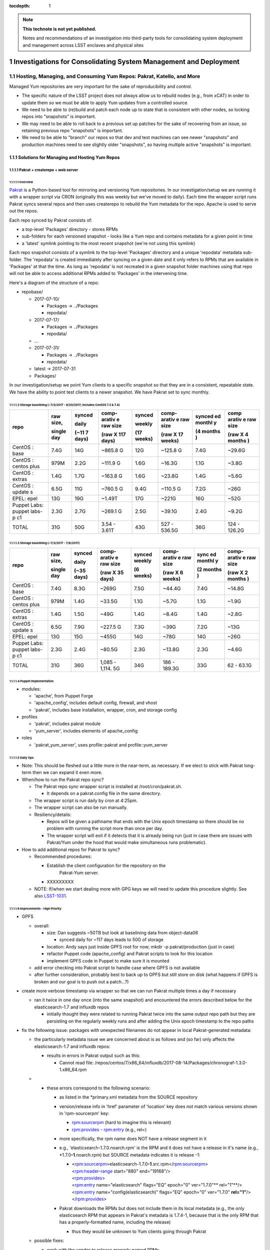 ..
  Technote content.

  See https://developer.lsst.io/docs/rst_styleguide.html
  for a guide to reStructuredText writing.

  Do not put the title, authors or other metadata in this document;
  those are automatically added.

  Use the following syntax for sections:

  Sections
  ========

  and

  Subsections
  -----------

  and

  Subsubsections
  ^^^^^^^^^^^^^^

  To add images, add the image file (png, svg or jpeg preferred) to the
  _static/ directory. The reST syntax for adding the image is

  .. figure:: /_static/filename.ext
     :name: fig-label

     Caption text.

   Run: ``make html`` and ``open _build/html/index.html`` to preview your work.
   See the README at https://github.com/lsst-sqre/lsst-technote-bootstrap or
   this repo's README for more info.

   Feel free to delete this instructional comment.

:tocdepth: 1

.. Please do not modify tocdepth; will be fixed when a new Sphinx theme is shipped.

.. sectnum::

.. TODO: Delete the note below before merging new content to the master branch.

.. note::

   **This technote is not yet published.**

   Notes and recommendations of an investigation into third-party tools for consolidating system deployment and management across LSST enclaves and physical sites

.. Add content here.
.. Do not include the document title (it's automatically added from metadata.yaml).

.. .. rubric:: References

.. Make in-text citations with: :cite:`bibkey`.

.. .. bibliography:: local.bib lsstbib/books.bib lsstbib/lsst.bib lsstbib/lsst-dm.bib lsstbib/refs.bib lsstbib/refs_ads.bib
..    :encoding: latex+latin
..    :style: lsst_aa
=================================================================
Investigations for Consolidating System Management and Deployment
=================================================================

Hosting, Managing, and Consuming Yum Repos: Pakrat, Katello, and More
=====================================================================

Managed Yum repositories are very important for the sake of
reproducibility and control.

-  The specific nature of the LSST project does not always allow us to
   rebuild nodes (e.g., from xCAT) in order to update them so we must be
   able to apply Yum updates from a controlled source.

-  We need to be able to (re)build and patch each node up to state that
   is consistent with other nodes, so locking repos into "snapshots" is
   important.

-  We may need to be able to roll back to a previous set up patches for
   the sake of recovering from an issue, so retaining previous repo
   "snapshots" is important.

-  We need to be able to "branch" our repos so that dev and test
   machines can see newer "snapshots" and production machines need to
   see slightly older "snapshots", so having multiple active "snapshots"
   is important.

Solutions for Managing and Hosting Yum Repos
--------------------------------------------

Pakrat + createrepo + web server
^^^^^^^^^^^^^^^^^^^^^^^^^^^^^^^^^^^^

Overview
~~~~~~~~

`Pakrat <https://github.com/ryanuber/pakrat>`__ is a Python-based tool
for mirroring and versioning Yum repositories. In our
investigation/setup we are running it with a wrapper script via CRON
(originally this was weekly but we've moved to daily). Each time the
wrapper script runs Pakrat syncs several repos and then uses createrepo
to rebuild the Yum metadata for the repo. Apache is used to serve out
the repos.

Each repo synced by Pakrat consists of:

-  a top-level 'Packages' directory - stores RPMs

-  sub-folders for each versioned snapshot - looks like a Yum repo and
   contains metadata for a given point in time

-  a 'latest' symlink pointing to the most recent snapshot (we're not
   using this symlink)

Each repo snapshot consists of a symlink to the top-level 'Packages'
directory and a unique 'repodata' metadata sub-folder. The 'repodata' is
created immediately after syncing on a given date and it only refers to
RPMs that are available in 'Packages' at that the time. As long as
'repodata' is not recreated in a given snapshot folder machines using
that repo will not be able to access additional RPMs added to 'Packages'
in the intervening time.

Here's a diagram of the structure of a repo:

-  repobase/

   -  2017-07-10/

      -  Packages -> ../Packages

      -  repodata/

   -  2017-07-17/

      -  Packages -> ../Packages

      -  repodata/

   -  ...

   -  2017-07-31/

      -  Packages -> ../Packages

      -  repodata/

   -  latest -> 2017-07-31

   -  Packages/

In our investigation/setup we point Yum clients to a specific snapshot
so that they are in a consistent, repeatable state. We have the ability
to point test clients to a newer snapshot. We have Pakrat set to sync
monthly.

Storage baselining (~7/3/2017 - 9/20/2017; includes CentOS 7.3 & 7.4)
~~~~~~~~~~~~~~~~~~~~~~~~~~~~~~~~~~~~~~~~~~~~~~~~~~~~~~~~~~~~~~~~~~~~~

+--------+--------+--------+--------+--------+--------+--------+--------+
| repo   | raw    | synced | comp-  | synced | comp-  | synced | comp   |
|        | size,  |        | arativ |        | arativ | ed     | arativ |
|        |        | daily  | e      | weekly | e      | monthl | e      |
|        |        |        | raw    |        | raw    | y      | raw    |
|        | single |        | size   |        | size   |        | size   |
|        | day    | (~11   |        | (17    |        | (4     |        |
|        |        | 7      | (raw   | weeks) | (raw   | months | (raw   |
|        |        | days)  | X 117  |        | X 17   | )      | X 4    |
|        |        |        | days)  |        | weeks) |        | months |
|        |        |        |        |        |        |        | )      |
+========+========+========+========+========+========+========+========+
| CentOS | 7.4G   | 14G    | ~865.8 | 12G    | ~125.8 | 7.4G   | ~29.6G |
| :      |        |        | G      |        | G      |        |        |
| base   |        |        |        |        |        |        |        |
+--------+--------+--------+--------+--------+--------+--------+--------+
| CentOS | 979M   | 2.2G   | ~111.9 | 1.6G   | ~16.3G | 1.1G   | ~3.8G  |
| :      |        |        | G      |        |        |        |        |
| centos |        |        |        |        |        |        |        |
| plus   |        |        |        |        |        |        |        |
+--------+--------+--------+--------+--------+--------+--------+--------+
| CentOS | 1.4G   | 1.7G   | ~163.8 | 1.6G   | ~23.8G | 1.4G   | ~5.6G  |
| :      |        |        | G      |        |        |        |        |
| extras |        |        |        |        |        |        |        |
+--------+--------+--------+--------+--------+--------+--------+--------+
| CentOS | 6.5G   | 11G    | ~760.5 | 9.4G   | ~110.5 | 7.2G   | ~26G   |
| :      |        |        | G      |        | G      |        |        |
| update |        |        |        |        |        |        |        |
| s      |        |        |        |        |        |        |        |
+--------+--------+--------+--------+--------+--------+--------+--------+
| EPEL:  | 13G    | 19G    | ~1.49T | 17G    | ~221G  | 16G    | ~52G   |
| epel   |        |        |        |        |        |        |        |
+--------+--------+--------+--------+--------+--------+--------+--------+
| Puppet | 2.3G   | 2.7G   | ~269.1 | 2.5G   | ~39.1G | 2.4G   | ~9.2G  |
| Labs:  |        |        | G      |        |        |        |        |
| puppet |        |        |        |        |        |        |        |
| labs-p |        |        |        |        |        |        |        |
| c1     |        |        |        |        |        |        |        |
+--------+--------+--------+--------+--------+--------+--------+--------+
| TOTAL  | 31G    | 50G    | 3.54 - | 43G    | 527 -  | 36G    | 124 -  |
|        |        |        | 3.61T  |        | 536.5G |        | 126.2G |
+--------+--------+--------+--------+--------+--------+--------+--------+

Storage baselining (~7/3/2017 - 7/8/2017)
~~~~~~~~~~~~~~~~~~~~~~~~~~~~~~~~~~~~~~~~~

+--------+--------+--------+--------+--------+--------+--------+--------+
| repo   | raw    | synced | comp-  | synced | comp-  | sync   | comp-  |
|        | size,  |        | arativ | weekly | arativ | ed     | arativ |
|        |        | daily  | e      |        | e      | monthl | e      |
|        |        |        | raw    |        | raw    | y      | raw    |
|        | single |        | size   |        | size   |        | size   |
|        | day    | (~35   |        | (6     |        | (2     |        |
|        |        | days)  | (raw   | weeks) | (raw   | months | (raw   |
|        |        |        | X 35   |        | X 6    | )      | X 2    |
|        |        |        | days)  |        | weeks) |        | months |
|        |        |        |        |        |        |        | )      |
+========+========+========+========+========+========+========+========+
| CentOS | 7.4G   | 8.3G   | ~269G  | 7.5G   | ~44.4G | 7.4G   | ~14.8G |
| :      |        |        |        |        |        |        |        |
| base   |        |        |        |        |        |        |        |
+--------+--------+--------+--------+--------+--------+--------+--------+
| CentOS | 979M   | 1.4G   | ~33.5G | 1.1G   | ~5.7G  | 1.1G   | ~1.9G  |
| :      |        |        |        |        |        |        |        |
| centos |        |        |        |        |        |        |        |
| plus   |        |        |        |        |        |        |        |
+--------+--------+--------+--------+--------+--------+--------+--------+
| CentOS | 1.4G   | 1.5G   | ~49G   | 1.4G   | ~8.4G  | 1.4G   | ~2.8G  |
| :      |        |        |        |        |        |        |        |
| extras |        |        |        |        |        |        |        |
+--------+--------+--------+--------+--------+--------+--------+--------+
| CentOS | 6.5G   | 7.9G   | ~227.5 | 7.3G   | ~39G   | 7.2G   | ~13G   |
| :      |        |        | G      |        |        |        |        |
| update |        |        |        |        |        |        |        |
| s      |        |        |        |        |        |        |        |
+--------+--------+--------+--------+--------+--------+--------+--------+
| EPEL:  | 13G    | 15G    | ~455G  | 14G    | ~78G   | 14G    | ~26G   |
| epel   |        |        |        |        |        |        |        |
+--------+--------+--------+--------+--------+--------+--------+--------+
| Puppet | 2.3G   | 2.4G   | ~80.5G | 2.3G   | ~13.8G | 2.3G   | ~4.6G  |
| Labs:  |        |        |        |        |        |        |        |
| puppet |        |        |        |        |        |        |        |
| labs-p |        |        |        |        |        |        |        |
| c1     |        |        |        |        |        |        |        |
+--------+--------+--------+--------+--------+--------+--------+--------+
| TOTAL  | 31G    | 36G    | 1,085  | 34G    | 186 -  | 33G    | 62 -   |
|        |        |        | -      |        | 189.3G |        | 63.1G  |
|        |        |        | 1,114. |        |        |        |        |
|        |        |        | 5G     |        |        |        |        |
+--------+--------+--------+--------+--------+--------+--------+--------+

Puppet Implementation
~~~~~~~~~~~~~~~~~~~~~

-  modules:

   -  'apache', from Puppet Forge

   -  'apache_config', includes default config, firewall, and vhost

   -  'pakrat', includes base installation, wrapper, cron, and storage
      config

-  profiles

   -  'pakrat', includes pakrat module

   -  'yum_server', includes elements of apache_config

-  roles

   -  'pakrat_yum_server', uses profile::pakrat and profile::yum_server

Daily Ops
~~~~~~~~~

-  Note: This should be fleshed out a little more in the near-term, as
   necessary. If we elect to stick with Pakrat long-term then we can
   expand it even more.

-  When/how to run the Pakrat repo sync?

   -  The Pakrat repo sync wrapper script is installed
      at /root/cron/pakrat.sh.

      -  It depends on a pakrat.config file in the same directory.

   -  The wrapper script is run daily by cron at 4:25pm.

   -  The wrapper script can also be run manually.

   -  Resiliency/details:

      -  Repos will be given a pathname that ends with the Unix epoch
         timestamp so there should be no problem with running the script
         more than once per day.

      -  The wrapper script will exit if it detects that it is already
         being run (just in case there are issues with Pakrat/Yum under
         the hood that would make simultaneous runs problematic).

-  How to add additional repos for Pakrat to sync?

   -  Recommended procedures:

      -  Establish the client configuration for the repository on the
             Pakrat-Yum server.

      -  XXXXXXXXX

   -  NOTE: If/when we start dealing more with GPG keys we will need to
      update this procedure slightly. See
      also \ `LSST-1031 <https://jira.ncsa.illinois.edu/browse/LSST-1031>`__.

Improvements - High Priority
~~~~~~~~~~~~~~~~~~~~~~~~~~~~

-  GPFS

   -  overall:

      -  size: Dan suggests ~50TB but look at baselining data from
         object-data06

         -  synced daily for ~117 days leads to 50G of storage

      -  location: Andy says just inside GPFS root for now; mkdir -p
         pakrat/production (just in case)

      -  refactor Puppet code (apache_config) and Pakrat scripts to look
         for this location

      -  implement GPFS code in Puppet to make sure it is mounted

   -  add error checking into Pakrat script to handle case where GPFS is
      not available

   -  after further consideration, probably best to back up to GPFS but
      still store on disk (what happens if GPFS is broken and our goal
      is to push out a patch...?)

-  create more verbose timestamp via wrapper so that we can run Pakrat
   multiple times a day if necessary

   -  ran it twice in one day once (into the same snapshot) and
      encountered the errors described below for the elasticsearch-1.7
      and influxdb repos

      -  initially thought they were related to running Pakrat twice
         into the same output repo path but they are persisting on the
         regularly weekly runs and after adding the Unix epoch timestamp
         to the repo paths

-  fix the following issue: packages with unexpected filenames do not
   appear in local Pakrat-generated metadata:

   -  the particularly metadata issue we are concerned about is as
      follows and (so far) only affects the elasticsearch-1.7 and
      influxdb repos:

      -  results in errors in Pakrat output such as this:

         -  Cannot read file:
            /repos/centos/7/x86_64/influxdb/2017-08-14/Packages/chronograf-1.3.0-1.x86_64.rpm

   -  

      -  these errors correspond to the following scenario:

         -  as listed in the \*primary.xml metadata from the SOURCE
            repository

         -  version/release info in 'href' parameter of 'location' key
            does not match various versions shown in 'rpm-sourcerpm'
            key:

            -  `rpm:sourcerpm <http://rpmsourcerpm>`__ (hard to imagine
               this is relevant)

            -  `rpm:provides <http://rpmprovides>`__ -
               `rpm:entry <http://rpmentry>`__ (e.g., rel=)

         -  more specifically, the rpm name does NOT have a release
            segment in it

         -  e.g., 'elasticsearch-1.7.0.noarch.rpm' is the RPM and it
            does not have a release in it's name (e.g.,
            \*1.7.0\ **-1**.noarch.rpm) but SOURCE metadata indicates it
            is release -1:

            -  | <`rpm:sourcerpm <http://rpmsourcerpm>`__>elasticsearch-1.7.0\ **-1**.src.rpm</\ `rpm:sourcerpm <http://rpmsourcerpm>`__>
               | <`rpm:header-range <http://rpmheader-range>`__
                 start="880" end="19168"/>
               | <`rpm:provides <http://rpmprovides>`__>
               | <`rpm:entry <http://rpmentry>`__ name="elasticsearch"
                 flags="EQ" epoch="0" ver="1.7.0"\ ** rel="1"**/>
               | <`rpm:entry <http://rpmentry>`__
                 name="config(elasticsearch)" flags="EQ" epoch="0"
                 ver="1.7.0" \ **rel="1"**/>
               | </`rpm:provides <http://rpmprovides>`__>

         -  Pakrat downloads the RPMs but does not include them in its
            local metadata (e.g., the only elasticsearch RPM that
            appears in Pakrat's metadata is 1.7.4-1, because that is the
            only RPM that has a properly-formatted name, including the
            release)

            -  thus they would be unknown to Yum clients going through
               Pakrat

   -  possible fixes:

      -  work with the vendor to release properly named RPMs

      -  improve Pakrat to address this scenario (i.e., use the source
         metadata to fix its local metadata)

         -  or is this an issue for the makerepo command

      -  see if Katello has the same issue or not

      -  mv or cp (or make symlinks for) the badly named RPMs after
         Pakrat downloads them; this may ensure that Pakrat includes
         them in its metadata

         -  could probably script this fix, i.e., when Pakrat sync
            uncovers one of these errors, look for RPM without release
            in its name and copy it to the version that it is looking
            for so that the next run can include it in its metadata
            (perhaps even schedule another run of the repo at the end)

         -  if we start cleaning out old "snapshots" and RPMs that are
            no longer used, then we may also have to build a workaround
            into that process

            -  although it's possible that the worst that would happen
               is that after a clean out, several badly named RPMs are
               redownloaded during the next Pakrat sync

            -  using symlinks may help us here:

               -  register the targets of all symlinks ahead of the
                  cleanup

               -  only remove a target if you are also going to remove
                  the symlink

-  find and implement additional repos

   -  search /etc/yum.repos.d using xdsh

   -  search for the following terms in Puppet:

      -  yum

      -  

         -  adm::puppetdb

         -  base::puppet

      -  rpm

      -  package

   -  

      -  tar

      -  wget

      -  curl

      -  .com

      -  .edu

      -  git

   -  sync all repos in Pakrat

   -  redo Puppet implementation for Yum clients

Improvements - Low Priority (e.g., only if we adopt Pakrat as a permanent solution)
~~~~~~~~~~~~~~~~~~~~~~~~~~~~~~~~~~~~~~~~~~~~~~~~~~~~~~~~~~~~~~~~~~~~~~~~~~~~~~~~~~~

-  Apache:

   -  move vhost stuff into Hiera

   -  move firewall networks into Hiera

   -  should I eliminate apache_config module? move all Hiera references
      and 'apache' module references into profile?

-  Pakrat:

   -  move config (.config file, cron stuff) into Hiera

   -  is my approach for installing OK?

   -  

      -  how to handle the dependency that fails to install initially?

   -  improve verification/notification/fix when Pakrat sync is broken

      -  fix postfix for cron (this is a larger issue)

      -  are we sure that cron scheduling via crontab (as opposed to
         file-based /etc/cron.d scheduling) will result in emails for
         any output? yes

   -  how to know which RPM versions are included in each snapshot?

      -  look at \*-primary.xml.gz / \*-other.xml.gz; zcat piped to some
         xml parser?

   -  document troubleshooting/monitoring for Pakrat

Katello
^^^^^^^^^^^

.. _overview-1:

Overview
~~~~~~~~

`Katello <https://theforeman.org/plugins/katello/>`__ is a plug-in for
Foreman that is used to manage content, specifically local Yum and
Puppet repositories. Katello is an integrated control interface and UI
for Pulp and also Candlepin (RH subscription management). These products
are all components of the RedHat Satellite platform.

Decision to Not Use Katello (October 2017)
~~~~~~~~~~~~~~~~~~~~~~~~~~~~~~~~~~~~~~~~~~~~~~

Areas where it possibly offers benefits or at least different features
as compared to the alternative (Puppet w/ Git and Pakrat, then Foreman
or xCAT):

1. Integrated change control for Yum and Puppet.

2. Ability to schedule releases of content.

3. GUI for managing Yum repo syncing and management.

4. Flexibility in managing which RPMs are offered in Yum repos.

5. Ability to discard old Yum RPMs.

6. Manages RHEL subscriptions.

7. Handles syncing from Foreman/Katello 'master' to Katello 'capsule' (a
   Foreman Smart Proxy with Katello content services):

-  

   -  https://theforeman.org/plugins/katello/2.4/user_guide/capsules/index.html

Reasons we have elected not to investigate Katello further at this time:

-  Install and design seems overly complicated.

   -  You must install Katello before installing Foreman, then run the
      foreman-installer with a special flag in order to install Foreman
      for use with Katello
      (`link <https://theforeman.org/plugins/katello/nightly/installation/index.html>`__).

   -  Creates the need to consult both Katello's documentation and
      Foreman's documentation for some considerations.

-  The above features don't seem to offer anything critical that we need
   and which we haven't already solved with Pakrat and our current
   Puppet/Git change control process.

   -  

      1. We already have integrated change control, via Git, for Yum and
         Puppet. In fact, it's not clear whether or not Katello's state
         can be captured by Git.

      2. We don't really need to schedule the release of content. Our
         focus is more likely to be on scheduling patching or allowing a
         NHC process to do rolling patching.

      3. A GUI is probably not necessary. Our Git/Puppet work is done in
         the CL already. We will likely investigate the Hammer CLI for
         Foreman as well.

      4. This is a little tricky with Pakrat, although presumably we
         could set certain RPMs to the side and recreate/edit metadata.

      5. We can generate a manual process for discarding old Yum RPMs
         from Pakrat, although it might not be worth it. Space is cheap.

      6. We do not currently use RHEL.

      7. We could set up a Yum-Pakrat 'master' and have each Smart
         Proxy/Yum-Pakrat slave sync from it.

In summary, it doesn't appear that the benefits of Katello outweigh the
extra complications it seems to present.

Other Considerations
^^^^^^^^^^^^^^^^^^^^^^^^

If we ever decide that Pakrat seems lacking in some area we should
consider \ `Pulp <http://docs.pulpproject.org/>`__ (which is used by
Katello) and also survey the landscape to see if anything else is
available besides Katello.

Yum Client Config and Puppet Best Practices
-------------------------------------------

.. _overview-2:

Overview
^^^^^^^^

-  All of our nodes must be configured to look at our managed Yum repos:

   -  during or immediately after deployment (by xCAT, Foreman, etc.)

   -  before any attempts by Puppet or other actors to go out and get an
      RPM by running Yum

-  We need to implement other things in Puppet in such a way that they
   only use Yum to get RPMs.

   -  Anything that is not an RPM should either be built into an RPM and
      hosted locally, stashed in Git, or hosted and versioned in some
      other way.

-  All needed Yum repos should be managed (ideally Puppet would disable
   or uninstall unmanaged repos).

Current Practice
^^^^^^^^^^^^^^^^

-  EPEL hostname is configured by a resource from the 'epel' module from
   Puppet Forge using Hiera

   -  but where the the 'epel' module declared for each node? only in
      other modules that happen to be covering all nodes?

-  extra::yum was created to manage other repos (CentOS and Puppet Labs)
   using the 'file' resource

   -  also turns off delta RPMs

-  profile::yum_client was created to utilize the extra::yum manifest

   -  all roles reference this profile

-  various other modules install repos using the 'yumrepo' resource type
   or by installing RPMs that install repos

Improvements - High Priority (these are needed whether we use Pakrat or Katello)
^^^^^^^^^^^^^^^^^^^^^^^^^^^^^^^^^^^^^^^^^^^^^^^^^^^^^^^^^^^^^^^^^^^^^^^^^^^^^^^^

-  Yum:

   -  stop managing yumrepo files and use one or both the of the
      following:

      -  'yum' module (3rd-party Yum module)

         -  this might only be needed to manage other aspects of Yum
            configuration (e.g., turn off delta RPMs, throw out old
            kernels, etc.), beyond which repos are present, enabled,
            etc.

      -  'yumrepo' resource type

   -  put all repo URLs and other data in Hiera

   -  manage all repos that are needed, pulling updates from
      Pakrat/Katello

   -  will we need to install/manage GPG keys? which repos use them
      (EPEL does but this is handled)? how about Puppet Labs, etc.? how
      do we manage them?

      -  GPG keys are often installed by the RPMs that also install the
         .repo files, no
         (e.g., `ZFS <https://github.com/zfsonlinux/zfs/wiki/RHEL-%26-CentOS>`__)?

      -  files are placed in /etc/pki/rpm-gpg (could be hosted
         in/installed by Puppet) and then installed using a command like
         "rpm --import /etc/pki/rpm-gpg/RPM-GPG-KEY-zfsonlinux"

      -  can the 'yumrepo' Puppet resource help with this? does the
         'yum' Puppet module handle it better?

   -  disable any unmanaged repos (or even uninstall files for unmanaged
      repos? which is better / easier)

      -  can remove the xCAT provisioning repos after deployment:

         -  xCAT-centos7-path0

         -  xcat-otherpkgs0

      -  the following repos can be removed from adm01:

         -  centosplus-source/7

         -  dell-system-update_independent

         -  gitlab_gitlab-ce-source

   -  document daily procedures for pointing Yum clients at specific
      snaphots (this is \*probably\* needed for Katello as well, but
      possibly not)

   -  consider explicitly including the epel module in
      profile::yum_client

-  Other Puppet refactoring/updates:

   -  anything that requires a pkg MUST also require the appropriate Yum
      resources / EPEL module, etc. so that any managed repo is
      configured first; update and document

-  xCAT (or Foreman)

   -  install basic Yum config (CentOS, Puppet Labs, EPEL at a minimum);
      kind of a belt and suspenders thing, just in case some Puppet
      thing would otherwise sneak in an external RPM

Foreman
=======

Purpose and Background

ITS is already using this (for non-LSST resources) for Puppet ENC and
reporting.

Security is using this for their machine (largely VMs).

Investigation on LSST Test Cluster

Foreman is being installed on lsst-test-adm01. More info:

-  `Foreman Feature Matrix and
   Evaluation <file:////display/LSST/Foreman+Feature+Matrix+and+Evaluation>`__

-  `Foreman on test
   cluster <file:////display/LSST/Foreman+on+test+cluster>`__

Resources

project website: `theforeman.org <https://theforeman.org/>`__

slideshare: `Host Orchestration with Foreman, Puppet and
Gitlab <https://www.slideshare.net/tullis/linux-host-orchestration-with-foreman-with-puppet-and-gitlab>`__

Foreman Feature Matrix and Evaluation
-------------------------------------

-  `Overview <#ForemanFeatureMatrixandEvaluation-Overv>`__

-  `Feature Matrix <#ForemanFeatureMatrixandEvaluation-Featu>`__

   -  `Deployment <#ForemanFeatureMatrixandEvaluation-Deplo>`__

   -  `BMC/firmware
      management <#ForemanFeatureMatrixandEvaluation-BMC/f>`__

   -  `Integration w/
      Puppet <#ForemanFeatureMatrixandEvaluation-Integ>`__

   -  `Yum repo
      hosting/management <#ForemanFeatureMatrixandEvaluation-Yumre>`__

   -  `Distributed architecture and
      scalability <#ForemanFeatureMatrixandEvaluation-Distr>`__

   -  `Reliability <#ForemanFeatureMatrixandEvaluation-Relia>`__

   -  `Interface / workflow / ease of
      use <#ForemanFeatureMatrixandEvaluation-Inter>`__

   -  `Documentation and
      support <#ForemanFeatureMatrixandEvaluation-Docum>`__

-  `Summary Evaluation <#ForemanFeatureMatrixandEvaluation-Summa>`__

-  `Addendum 1: Possible end
   states <#ForemanFeatureMatrixandEvaluation-Adden>`__

-  `Addendum 2: Other considerations for making a
   decision <#ForemanFeatureMatrixandEvaluation-Adden>`__

Overview
--------

The purpose of this page is to help us enumerate the features of a
Foreman-based solution vs. an xCAT-based solution to deployment and
management of nodes. It may pay to consider a hybrid solution, namely a
Foreman-based solution that also uses pieces of xCAT (or Confluent).

NOTE: We also need to indicate which of the listed features are
requirements. Some may not be.

Feature Matrix
--------------

 Priority key:

3) requirement - must have this or we cannot deliver for the project
and/or common/critical admin tasks would be hopelessly inefficient

2) very helpful to have - not a requirement but would increase admin
efficiency considerably around a common task, decrease risk, or harden
security further

1) somewhat helpful to have - not a requirement but would increase admin
efficiency in a minor fashion

0) not needed - not necessary and of little usefulness, to the point
that it is not worth the time

?) unknown

+-----------------+-----------------+-----------------+-----------------+
|   Feature       |   Priority      |  xCAT-oriented  | Foreman-        |
|                 |                 |                 | oriented        |
+=================+=================+=================+=================+
|   Deployment    | --              |                 |                 |
|                 |                 |                 |                 |
|                 |                 |                 |                 |
|                 |                 |                 |                 |
+-----------------+-----------------+-----------------+-----------------+
| DHCP for mgmt   | 3               | Yes - tested    | Yes - tested    |
| networks        |                 |                 |                 |
+-----------------+-----------------+-----------------+-----------------+
| PXE & TFTP      | 3               | Yes - tested    | Preliminary yes |
|                 |                 | both Dell and   |                 |
|                 |                 | Lenovo          | -  tested       |
|                 |                 |                 |    Lenovo       |
|                 |                 |                 |    (believe we  |
|                 |                 |                 |    had to       |
|                 |                 |                 |    change one   |
|                 |                 |                 |    or more BIOS |
|                 |                 |                 |    settings to  |
|                 |                 |                 |    get machine  |
|                 |                 |                 |    to boot      |
|                 |                 |                 |    after        |
|                 |                 |                 |    install      |
|                 |                 |                 |    and/or to    |
|                 |                 |                 |    PXE boot)    |
|                 |                 |                 |                 |
|                 |                 |                 | -  test Dell    |
+-----------------+-----------------+-----------------+-----------------+
| Anaconda        | 3               | Yes - meeting   | Preliminary yes |
| installs for    |                 | our needs so    |                 |
| CentOS:         |                 | far             | - may need to   |
| kickstart,      |                 |                 |   test more     |
| partition, etc. |                 |                 |   customization |
|                 |                 |                 |                 |
+-----------------+-----------------+-----------------+-----------------+
| Support for     | **???**         | Other NCSA      | Should support  |
| other distros   |                 | clusters are    | others,         |
| or OSes         |                 | using RHEL w/   | including       |
|                 |                 | xCAT.           | (apparently)    |
| -  we may need  |                 |                 | Windows (via    |
|    to support a |                 | Should support  | vSphere         |
|    handful of   |                 | others,         | templates)      |
|    Windows      |                 | including       |                 |
|    machines     |                 | (apparently)    | -  anything to  |
|    (e.g., AD),  |                 | Windows.        |    investigate/ |
|    likely VMs   |                 |                 |    test?        |
|                 |                 | -  anything to  |    not now      |
|                 |                 |    investigate/ |                 |
|                 |                 | test?           |                 |
|                 |                 |    not now      |                 |
+-----------------+-----------------+-----------------+-----------------+
| Deploys ESXi on | 1               | Yes, appears to | Yes, appears to |
| bare metal      |                 | install ESXi on | install ESXi on |
|                 |                 | bare metal (    | bare metal (    |
| -  should be    |                 | `xCAT           | `Foreman        |
|    infrequent   |                 | wiki <https://s | wiki <https://p |
|    and only     |                 | ourceforge.net/ | rojects.thefore |
|    involve a    |                 | p/xcat/wiki/XCA | man.org/project |
|    relatively   |                 | T_Virtualizatio | s/foreman/wiki/ |
|    small number |                 | n_with_VMWare/> | VMware_ESXi>`__ |
|    of machines  |                 | `__)            | )               |
|                 |                 |                 |                 |
|                 |                 | -  investigate  | -  investigate  |
|                 |                 |    further/test |    further/test |
|                 |                 | ?               | ?               |
+-----------------+-----------------+-----------------+-----------------+
| Local DNS for   | **???**         | Yes, although   | Yes - tested    |
| location-specif |                 | we haven't been |                 |
| ic              |                 | using           |                 |
| mgmt and svc    |                 |                 |                 |
| networks        |                 | -  investigate/ |                 |
|                 |                 | test?           |                 |
| -  do we need   |                 |                 |                 |
|    this? or     |                 |                 |                 |
|    could we /   |                 |                 |                 |
|    must we rely |                 |                 |                 |
|    on external  |                 |                 |                 |
|    DNS +        |                 |                 |                 |
|    /etc/hosts?  |                 |                 |                 |
+-----------------+-----------------+-----------------+-----------------+
| Manage DNS      | 1               | Probably not.   | Possibly...but  |
| hosted on       |                 |                 | needs           |
| external system |                 | -  investigate? | investigation   |
| (e.g., make     |                 |                 |                 |
| local DNS       |                 | -  test?        | -  investigate/ |
| authoritative   |                 |                 | test?           |
| or have mgmt    |                 |                 |                 |
| system interact |                 |                 |                 |
| with external   |                 |                 |                 |
| DNS via an API) |                 |                 |                 |
|                 |                 |                 |                 |
| -  do we need   |                 |                 |                 |
|    this?        |                 |                 |                 |
|    probably not |                 |                 |                 |
|    but might be |                 |                 |                 |
|    nice for     |                 |                 |                 |
|    internal     |                 |                 |                 |
|    networks     |                 |                 |                 |
+-----------------+-----------------+-----------------+-----------------+
| Bare-metal      | 3               | Yes - tested    | Yes - tested    |
| deployment      |                 |                 |                 |
+-----------------+-----------------+-----------------+-----------------+
| OS deployment   | 2               | Yes, but not    | Yes, but not    |
| to VMs          |                 | yet tested      | yet tested      |
|                 |                 |                 |                 |
| -  i.e., we     |                 | https://sourcef | https://thefore |
|    have a VM    |                 | orge.net/p/xcat | man.org/manuals |
|    that is      |                 | /wiki/XCAT_Virt | /1.15/#5.2.9VMw |
|    manually     |                 | ualization_with | areNotes        |
|    provisioned  |                 | _VMWare/        |                 |
|    or was       |                 |                 | -  investigate  |
|    provisioned  |                 | -  investigate  |    PXE booting  |
|    using xCAT   |                 |    PXE booting  |    pre-provisio |
|    or Foreman,  |                 |    pre-provisio | ned             |
|    now we need  |                 | ned             |    VMs          |
|    to install   |                 |    VMs          |                 |
|    an OS on it  |                 |                 | -  investigate  |
|    (e.g., via   |                 | -  investigate  |    other        |
|    PXE +        |                 |    other        |    options?     |
|    kickstart as |                 |    options?     |                 |
|    w/ bare      |                 |                 |                 |
|    metal)       |                 |                 |                 |
+-----------------+-----------------+-----------------+-----------------+
| Provisioning of | 1               | Yes, but not    | Yes, but not    |
| VMs within      |                 | yet tested      | yet tested      |
| VMware          |                 |                 |                 |
|                 |                 | https://sourcef | https://thefore |
|                 |                 | orge.net/p/xcat | man.org/manuals |
|                 |                 | /wiki/XCAT_Virt | /1.15/#5.2.9VMw |
|                 |                 | ualization_with | areNotes        |
|                 |                 | _VMWare/        |                 |
|                 |                 |                 | -  investigate  |
|                 |                 | -  investigate  |    integration  |
|                 |                 |    integration  |    with VMware  |
|                 |                 |    with VMware  |    to provision |
|                 |                 |    to provision |    VMs          |
|                 |                 |    VMs          |                 |
|                 |                 |                 |    -  has       |
|                 |                 |    -  has       |       access to |
|                 |                 |       access to |       what it   |
|                 |                 |       what it   |       needs and |
|                 |                 |       needs and |       only what |
|                 |                 |       only what |       it needs? |
|                 |                 |       it needs? |                 |
|                 |                 |                 |    -  other     |
|                 |                 |    -  other     |       security  |
|                 |                 |       security  |       concerns? |
|                 |                 |       concerns? |                 |
|                 |                 |                 |    -  remote    |
|                 |                 |                 |       (other    |
|                 |                 |                 |       sites/dat |
|                 |                 |                 | acenters)       |
|                 |                 |                 |       provision |
|                 |                 |                 | ing             |
|                 |                 |                 |       via       |
|                 |                 |                 |       VMware?   |
|                 |                 |                 |       i.e., how |
|                 |                 |                 |       does the  |
|                 |                 |                 |       Foreman   |
|                 |                 |                 |       master    |
|                 |                 |                 |       provision |
|                 |                 |                 |       resources |
|                 |                 |                 |       in a      |
|                 |                 |                 |       remote    |
|                 |                 |                 |       location? |
|                 |                 |                 |       does it   |
|                 |                 |                 |       talk to a |
|                 |                 |                 |       local     |
|                 |                 |                 |       vSphere   |
|                 |                 |                 |       which     |
|                 |                 |                 |       then      |
|                 |                 |                 |       handles   |
|                 |                 |                 |       the       |
|                 |                 |                 |       provision |
|                 |                 |                 | ing?            |
+-----------------+-----------------+-----------------+-----------------+
| Provisioning of | **???**         | Not really; the | Some support    |
| cloud resources |                 | xCAT            | (manual         |
| (e.g., AWS EC2, |                 | documentation   | provisioning    |
| GCE, etc.)      |                 | recommends      | with            |
|                 |                 | using Chef to   | image-based     |
|                 |                 | interact with   | deployment of   |
|                 |                 | these           | the OS):        |
|                 |                 | resources:      |                 |
|                 |                 |                 | -  https://thef |
|                 |                 | -  https://sour | oreman.org/manu |
|                 |                 | ceforge.net/p/x | als/1.16/index. |
|                 |                 | cat/wiki/Adding | html#5.2Compute |
|                 |                 | _Chef_in_xCAT_C | Resources       |
|                 |                 | luster/         |                 |
+-----------------+-----------------+-----------------+-----------------+
| Diskless        | **???**         | Yes, using in   | Unsure...it     |
| install /       |                 | various NCSA    | seems possible  |
| stateless nodes |                 | clusters        | (just PXE-boot  |
|                 |                 |                 | from your       |
| -  do we need   |                 |                 | desired boot    |
|    this?        |                 |                 | image rather    |
|                 |                 |                 | than an         |
|    -  `2017-12- |                 |                 | Anaconda-based  |
| 18              |                 |                 | install image)  |
|       Meeting   |                 |                 | but there       |
|       Notes:    |                 |                 | doesn't seem to |
|       Batch     |                 |                 | be any specific |
|       Productio |                 |                 | how-tos or      |
| n               |                 |                 | tutorials on    |
|       Services  |                 |                 | this and no     |
| <file:////displ |                 |                 | sign that       |
| ay/LSST/2017-12 |                 |                 | anyone asking   |
| -18+Meeting+Not |                 |                 | has ever gotten |
| es%253A+Batch+P |                 |                 | detailed help   |
| roduction+Servi |                 |                 | with it         |
| ces>`__         |                 |                 |                 |
|                 |                 |                 | -  investigate/ |
|       -  "LDM-1 |                 |                 | test?           |
| 44:             |                 |                 |                 |
|          need   |                 |                 | -  we could     |
|          input  |                 |                 |    build an     |
|          into   |                 |                 |    image with   |
|          what   |                 |                 |    xCAT and     |
|          statel |                 |                 |    boot nodes   |
| ess             |                 |                 |    from it with |
|          nodes, |                 |                 |    Foreman      |
|          etc.,  |                 |                 |                 |
|          will   |                 |                 |                 |
|          look   |                 |                 |                 |
|          like"  |                 |                 |                 |
+-----------------+-----------------+-----------------+-----------------+
| Node discovery  | 2               | Yes, but        | Offers this     |
| (w/o            |                 | haven't pursued | feature         |
| interacting     |                 | enough to get   | (`Discovery     |
| with switches)  |                 | it to work      | Plugin <https:/ |
|                 |                 |                 | /theforeman.org |
| -  we don't     |                 | -  investigate/ | /plugins/forema |
|    install      |                 | test            | n_discovery/9.1 |
|    nodes all    |                 |    further?     | /index.html>`__ |
|    that often;  |                 |                 | ),              |
|    it is        |                 |                 | but not tested  |
|    possible to  |                 |                 |                 |
|    discover     |                 |                 | -  investigate/ |
|    mgmt MACs    |                 |                 | test?           |
|    via PXE log  |                 |                 |                 |
|    entries then |                 |                 |                 |
|    configure    |                 |                 |                 |
|    BMCs from OS |                 |                 |                 |
|    (on Dell via |                 |                 |                 |
|    dtk,         |                 |                 |                 |
|    possibly     |                 |                 |                 |
|    also Lenovo) |                 |                 |                 |
|                 |                 |                 |                 |
| -  on the other |                 |                 |                 |
|    hand it's    |                 |                 |                 |
|    not clear    |                 |                 |                 |
|    how          |                 |                 |                 |
|    efficient    |                 |                 |                 |
|    collaboratin |                 |                 |                 |
| g               |                 |                 |                 |
|    w/ local     |                 |                 |                 |
|    boots on the |                 |                 |                 |
|    ground will  |                 |                 |                 |
|    be for       |                 |                 |                 |
|    deployments  |                 |                 |                 |
|    in Chile     |                 |                 |                 |
+-----------------+-----------------+-----------------+-----------------+
| Switch-based    | 1               | Yes             | No?             |
| discovery       |                 |                 |                 |
| (i.e., SNMP     |                 | -  investigate/ | -  investigate/ |
| query of        |                 | test            | test            |
| switches)       |                 |    further?     |    further?     |
|                 |                 |                 |                 |
| -  we don't     |                 |                 |                 |
|    install      |                 |                 |                 |
|    nodes all    |                 |                 |                 |
|    that often;  |                 |                 |                 |
|    it is        |                 |                 |                 |
|    possible to  |                 |                 |                 |
|    discover     |                 |                 |                 |
|    mgmt MACs    |                 |                 |                 |
|    via PXE log  |                 |                 |                 |
|    entries then |                 |                 |                 |
|    configure    |                 |                 |                 |
|    BMCs from OS |                 |                 |                 |
|    (on Dell via |                 |                 |                 |
|    dtk,         |                 |                 |                 |
|    possibly     |                 |                 |                 |
|    also Lenovo) |                 |                 |                 |
|                 |                 |                 |                 |
| -  on the other |                 |                 |                 |
|    hand it's    |                 |                 |                 |
|    not clear    |                 |                 |                 |
|    how          |                 |                 |                 |
|    efficient    |                 |                 |                 |
|    collaboratin |                 |                 |                 |
| g               |                 |                 |                 |
|    w/ local     |                 |                 |                 |
|    boots on the |                 |                 |                 |
|    ground will  |                 |                 |                 |
|    be for       |                 |                 |                 |
|    deployments  |                 |                 |                 |
|    in Chile     |                 |                 |                 |
+-----------------+-----------------+-----------------+-----------------+
| Configure       | 0.5             | Yes?            | No?             |
| Ethernet switch |                 |                 |                 |
| ports           |                 | -  `xCAT docs:  | -  investigate/ |
|                 |                 |    switch       | confirm?        |
| -  not even     |                 |    management < |                 |
|    sure NetEng  |                 | https://xcat-do |                 |
|    would allow  |                 | cs.readthedocs. |                 |
|    us to do     |                 | io/en/2.13.8/ad |                 |
|    this         |                 | vanced/networks |                 |
|                 |                 | /ethernet_switc |                 |
|                 |                 | hes/ethernet_sw |                 |
|                 |                 | itches.html#swi |                 |
|                 |                 | tch-management> |                 |
|                 |                 | `__             |                 |
|                 |                 |                 |                 |
|                 |                 | -  investigate/ |                 |
|                 |                 | confirm?        |                 |
+-----------------+-----------------+-----------------+-----------------+
| BMC/firmware    | This is a       | Need to         |                 |
| management      |                 | strong focus of | investigate     |
|                 |                 | xCAT.           | what the BMC    |
|                 |                 |                 | Smart Proxy     |
|                 |                 |                 | offers us.      |
|                 |                 |                 |                 |
|                 |                 |                 | Also            |
|                 |                 |                 | investigate how |
|                 |                 |                 | we can use      |
|                 |                 |                 | IBM/Lenovo      |
|                 |                 |                 | Confluent       |
|                 |                 |                 | (next-generatio |
|                 |                 |                 | n               |
|                 |                 |                 | of xCAT) with   |
|                 |                 |                 | Foreman.        |
+-----------------+-----------------+-----------------+-----------------+
| Remote power    | 3               | Yes - rpower    | -  investigate  |
|                 |                 |                 |    SmartProxy   |
|                 |                 |                 |    BMC feature  |
|                 |                 |                 |                 |
|                 |                 |                 | -  investigate  |
|                 |                 |                 |    Confluent    |
+-----------------+-----------------+-----------------+-----------------+
| Remote console  | 3               | Yes - xCAT's    | -  investigate  |
| and console     |                 | rcons and       |    SmartProxy   |
| capture         |                 | conserver       |    BMC feature  |
|                 |                 |                 |    or other     |
|                 |                 |                 |    Foreman      |
|                 |                 |                 |    options      |
|                 |                 |                 |                 |
|                 |                 |                 | -  investigate  |
|                 |                 |                 |    Confluent    |
+-----------------+-----------------+-----------------+-----------------+
| Manage BIOS     | 3               | Yes - Lenovo:   | -  investigate  |
| settings        |                 | xCAT's pasu,    |    SmartProxy   |
| out-of-band     |                 | but sometimes   |    BMC feature  |
| (ideally w/o    |                 | requires a      |    or other     |
| reboot) and     |                 | reboot          |    Foreman      |
| programmaticall |                 |                 |    options      |
| y               |                 | Yes - Dell:     |                 |
|                 |                 | must use        | -  investigate  |
|                 |                 | racadm,         |    Confluent    |
|                 |                 | probably with a |                 |
|                 |                 | wrapper         |                 |
+-----------------+-----------------+-----------------+-----------------+
| Install         | 3               | Lenovo:         | -  investigate  |
| firmware        |                 | supported via   |    SmartProxy   |
| outside of OS   |                 | xCAT Genesis    |    BMC feature  |
|                 |                 | boot + Lenovo   |    or other     |
| -  on Lenovo we |                 | onecli          |    Foreman      |
|    have not yet |                 |                 |    options      |
|    found a way  |                 | -  Dell?        |                 |
|    to do this   |                 |                 | -  investigate  |
|    outside of   |                 |                 |    Confluent    |
|    the OS, we   |                 |                 |                 |
|    have to PXE  |                 |                 | -  adapt        |
|    boot the     |                 |                 |    approach of  |
|    node         |                 |                 |    xCAT's       |
|                 |                 |                 |    Genesis boot |
|    -  then      |                 |                 |    approach     |
|       again,    |                 |                 |    and/or       |
|       what is   |                 |                 |    Industry's   |
|       the       |                 |                 |    firmware     |
|       differenc |                 |                 |    approach     |
| e               |                 |                 |                 |
|       between   |                 |                 |                 |
|       installin |                 |                 |                 |
| g               |                 |                 |                 |
|       from the  |                 |                 |                 |
|       Genesis   |                 |                 |                 |
|       kernel    |                 |                 |                 |
|       and       |                 |                 |                 |
|       installin |                 |                 |                 |
| g               |                 |                 |                 |
|       from the  |                 |                 |                 |
|       booted OS |                 |                 |                 |
|                 |                 |                 |                 |
| -  could be     |                 |                 |                 |
|    useful in    |                 |                 |                 |
|    general      |                 |                 |                 |
|    since it     |                 |                 |                 |
|    allows us to |                 |                 |                 |
|    install      |                 |                 |                 |
|    firmware     |                 |                 |                 |
|    even if      |                 |                 |                 |
|    there are    |                 |                 |                 |
|    local disk   |                 |                 |                 |
|    problems or  |                 |                 |                 |
|    w/o          |                 |                 |                 |
|    modifying an |                 |                 |                 |
|    install on   |                 |                 |                 |
|    local disks  |                 |                 |                 |
+-----------------+-----------------+-----------------+-----------------+
| Integration     | 2               | Not             | High level of   |
| w/Puppet        |                 | integrated...   | integration     |
|                 |                 |                 | with Puppet;    |
|                 |                 | -  xCAT         | provides:       |
|                 |                 |    installs     |                 |
|                 |                 |    Puppet       | -  Foreman is   |
|                 |                 |                 |    installed    |
|                 |                 | -  BYO ENC      |    via/alongsid |
|                 |                 |                 | e               |
|                 |                 | -  `Puppet      |    Puppet       |
|                 |                 |    module for   |                 |
|                 |                 |    xCAT <https: | -  `ENC <https: |
|                 |                 | //github.com/oe | //theforeman.or |
|                 |                 | udtinsanmie/oeu | g/manuals/1.15/ |
|                 |                 | dtinsanmie-xcat | #3.5.5Factsandt |
|                 |                 | >`__            | heENC>`__       |
|                 |                 |    (out-of-date |    - tested     |
|                 |                 | )               |                 |
|                 |                 |                 | -  Puppet       |
|                 |                 | ...However, the |    logging      |
|                 |                 | main thing      |                 |
|                 |                 | missing right   |    -            |
|                 |                 | now is better   |                 |
|                 |                 | Puppet          |       -  look   |
|                 |                 | reporting,      |          closer |
|                 |                 | although in     |          at     |
|                 |                 | theory this is  |          this   |
|                 |                 | already         |                 |
|                 |                 | available in    | -  further      |
|                 |                 | NPCF via        |    investigate  |
|                 |                 | centralized     |    management   |
|                 |                 | logging and is  |    of           |
|                 |                 | being looked at |    distributed  |
|                 |                 | via our         |    Puppet       |
|                 |                 | monitoring      |    infrastructu |
|                 |                 | stack.          | re:             |
|                 |                 |                 |                 |
|                 |                 |                 |    -  Puppet    |
|                 |                 |                 |       Master    |
|                 |                 |                 |                 |
|                 |                 |                 |    -  Puppet CA |
|                 |                 |                 |                 |
|                 |                 |                 |       -  certif |
|                 |                 |                 | icate           |
|                 |                 |                 |          signin |
|                 |                 |                 | g               |
|                 |                 |                 |          and    |
|                 |                 |                 |          revoca |
|                 |                 |                 | tion            |
|                 |                 |                 |                 |
|                 |                 |                 |    -  other     |
|                 |                 |                 |       high      |
|                 |                 |                 |       availabil |
|                 |                 |                 | ity             |
|                 |                 |                 |       considera |
|                 |                 |                 | tions?          |
+-----------------+-----------------+-----------------+-----------------+
| Yum repo        | 3               | Pakrat:         | Pakrat (or      |
| hosting/        |                 |                 | perhaps         |
| management      |                 | -               | Pulp/Katello)   |
|                 |                 |                 |                 |
|                 |                 |    -  we have a | -               |
|                 |                 |       number of |                 |
|                 |                 |       minor     |    -  we have a |
|                 |                 |       issues to |       number of |
|                 |                 |       investiga |       minor     |
|                 |                 | te              |       issues to |
|                 |                 |                 |       investiga |
|                 |                 | -               | te              |
|                 |                 |                 |                 |
|                 |                 |    -  implement |    -  implement |
|                 |                 |       syncing   |       syncing   |
|                 |                 |       from      |       from      |
|                 |                 |       master to |       master to |
|                 |                 |       remote    |       remote    |
|                 |                 |       servers   |       servers   |
|                 |                 |                 |                 |
|                 |                 | -  investigate  | -  investigate  |
|                 |                 |    Pulp?        |    Pulp?        |
|                 |                 |                 |                 |
|                 |                 |                 | -  investigate  |
|                 |                 |                 |    Katello?     |
|                 |                 |                 |                 |
|                 |                 |                 |    -  integrate |
|                 |                 |                 | d               |
|                 |                 |                 |       with      |
|                 |                 |                 |       Foreman   |
|                 |                 |                 |       and       |
|                 |                 |                 |       likely    |
|                 |                 |                 |       handles   |
|                 |                 |                 |       syncing   |
|                 |                 |                 |                 |
|                 |                 |                 |    -  Jake      |
|                 |                 |                 |       feels     |
|                 |                 |                 |       it's not  |
|                 |                 |                 |       worth     |
|                 |                 |                 |       looking   |
|                 |                 |                 |       at right  |
|                 |                 |                 |       now       |
+-----------------+-----------------+-----------------+-----------------+
| Distributed     | --              | Allows for      | Allows for      |
| architecture    |                 | distributed     | distributed     |
| and             |                 | management via  | management via  |
| scalability     |                 | Service Nodes:  | Foreman Smart   |
|                 |                 |                 | Proxies:        |
|                 |                 | https://xcat-do |                 |
|                 |                 | cs.readthedocs. | https://thefore |
|                 |                 | io/en/2.13.8/ad | man.org/manuals |
|                 |                 | vanced/hierarch | /1.15/#1.Forema |
|                 |                 | y/index.html    | n1.15Manual     |
|                 |                 |                 |                 |
| -  Will our     |                 | -  this seems   | -  this is      |
|    nodes all    |                 |    like a       |    front and    |
|    have         |                 |    somewhat     |    center with  |
|    "public"     |                 |    nonstandard  |    Foreman (it  |
|    interfaces   |                 |    configuratio |    is described |
|    or at least  |                 | n               |    in the very  |
|    be able to   |                 |    (we don't    |    first part   |
|    "NAT out" to |                 |    seem to be   |    of the       |
|    reach remote |                 |    using at     |    Foreman      |
|    management   |                 |    NCSA anyway) |    manual)      |
|    resources?   |                 |                 |                 |
|                 |                 | -  handles      | Foreman Master  |
|                 |                 |    subnetting   | controls        |
|                 |                 |    for          | deployments     |
|                 |                 |    management   | (DHCP, local    |
|                 |                 |    networks via | DNS, TFTP)      |
|                 |                 |    `"setupforwa |                 |
|                 |                 | rd"             | -  verify       |
|                 |                 |    setting <htt |    usability    |
|                 |                 | ps://xcat-docs. |    with remote  |
|                 |                 | readthedocs.io/ |    nodes that   |
|                 |                 | en/2.13.8/advan |    have no      |
|                 |                 | ced/hierarchy/d |    public       |
|                 |                 | efine_service_n |    address and  |
|                 |                 | odes.html>`__   |    no NAT       |
|                 |                 |                 |    capability   |
|                 |                 | -  but          |    (may be an   |
|                 |                 |    definitely   |    artificial   |
|                 |                 |    does NOT     |    constraint;  |
|                 |                 |    seem set up  |    nodes should |
|                 |                 |    for          |    probably be  |
|                 |                 |    distribution |    able to      |
|                 |                 |    across WAN   |    connect      |
|                 |                 |                 |    outside for  |
|                 |                 | -  in other     |    SSL CRL,     |
|                 |                 |    words, we'd  |    etc.)        |
|                 |                 |    need to have |                 |
|                 |                 |    a full xCAT  |                 |
|                 |                 |    master for   |                 |
|                 |                 |    each         |                 |
|                 |                 |    datacenter   |                 |
|                 |                 |    (specificall |                 |
|                 |                 | y               |                 |
|                 |                 |    for each     |                 |
|                 |                 |    management   |                 |
|                 |                 |    network)     |                 |
+-----------------+-----------------+-----------------+-----------------+
| Central         | 1               | No, does not    | Yes, definitely |
| execution of    |                 | seem to support | handles         |
| remote          |                 | this out of the | updating node   |
| deployments /   |                 | box (doesn't    | settings        |
| central         |                 | support remote  | (stored in      |
| updating of     |                 | infrastructure  | Foreman Master) |
| node settings   |                 | at all)         |                 |
| on remote       |                 |                 | -  verify       |
| deployment      |                 | -  investigate  |    remote node  |
| infrastructure  |                 |    custom       |    deployment   |
| (i.e.,          |                 |    syncing /    |    across       |
| configure       |                 |    updating of  |    sites: DNS,  |
| deployment      |                 |    xCAT         |    DHCP, PXE,   |
| settings on a   |                 |    configuratio |    kickstart w/ |
| master          |                 | n               |    remote       |
| deployment      |                 |    across WAN?  |    Foreman      |
| server at NCSA  |                 |                 |    Smart Proxy  |
| to affect how a |                 | -  do be clear, |                 |
| node deploys in |                 |    w/ xCAT we'd | -  investigate  |
| Chile, handle   |                 |    need to log  |    client       |
| things like     |                 |    into a       |    enrollment   |
| DHCP, PXE,      |                 |    different    |    to local     |
| kickstart,      |                 |    xCAT master  |    Puppet       |
| etc.)           |                 |    for each     |    Master /     |
|                 |                 |    datacenter   |    Puppet CA    |
|                 |                 |    unless we do |    during       |
|                 |                 |    something    |    initial      |
|                 |                 |    custom       |    deployment   |
|                 |                 |                 |    (without     |
|                 |                 |                 |    node         |
|                 |                 |                 |    connectivity |
|                 |                 |                 |    to Foreman   |
|                 |                 |                 |    Master)      |
|                 |                 |                 |                 |
|                 |                 |                 |    -  local     |
|                 |                 |                 |       Puppet    |
|                 |                 |                 |       Master    |
+-----------------+-----------------+-----------------+-----------------+
| Central         | 2               | No, does not    | A little        |
| management of   |                 | seem to support | bit...?         |
| remote          |                 | this directly   |                 |
| deployment      |                 |                 | -  there are    |
| infrastructure  |                 | -  investigate  |    nice Puppet  |
| (across WAN)    |                 |    method of    |    modules for  |
| (i.e., how do   |                 |    syncing      |    managing     |
| we keep remote  |                 |    content/sett |    Foreman      |
| deployment      |                 | ings            |    Master /     |
| servers         |                 |    for          |    Foreman      |
| up-to-date)     |                 |    deployment   |    Smart Proxy  |
|                 |                 |    servers      |    that could   |
| -  we are       |                 |    across WAN   |    help for     |
|    likely to at |                 |                 |    updating     |
|    least have   |                 | -  investigate  |    server       |
|    local        |                 |    remote       |    settings at  |
|    DHCP/kicksta |                 |    syncing of   |    least        |
| rt              |                 |    Puppet repos |                 |
|    servers      |                 |                 | -  but it does  |
|                 |                 |                 |    seem like at |
|                 |                 |                 |    a            |
|                 |                 |                 |    fundamental  |
|                 |                 |                 |    level each   |
|                 |                 |                 |    Smart Proxy  |
|                 |                 |                 |    is installed |
|                 |                 |                 |    and          |
|                 |                 |                 |    configured   |
|                 |                 |                 |    independentl |
|                 |                 |                 | y               |
|                 |                 |                 |                 |
|                 |                 |                 | -  investigate  |
|                 |                 |                 |    method of    |
|                 |                 |                 |    syncing      |
|                 |                 |                 |    content      |
|                 |                 |                 |    (e.g.,       |
|                 |                 |                 |    images/sourc |
|                 |                 |                 | e               |
|                 |                 |                 |    repos) for   |
|                 |                 |                 |    deployment   |
|                 |                 |                 |    servers      |
|                 |                 |                 |    across WAN   |
|                 |                 |                 |                 |
|                 |                 |                 | -  investigate  |
|                 |                 |                 |    remote       |
|                 |                 |                 |    syncing of   |
|                 |                 |                 |    Puppet repos |
+-----------------+-----------------+-----------------+-----------------+
| Initiate        | 2               | No, does not    | Maybe...        |
| IPMI/firmware/h |                 | support this    |                 |
| ardware         |                 | out of the box  | -  investigate  |
| management      |                 |                 |    IPMI to      |
| commands on     |                 | -  investigate  |    initiate PXE |
| remote machines |                 |    custom setup |    (BMC Smart   |
| from a central  |                 |    for          |    Proxy, etc.) |
| location (e.g., |                 |    executing    |    across sites |
| set to PXE,     |                 |    remote       |                 |
| reboot, install |                 |    IPMI/BMC     | -  investigate  |
| firmware,       |                 |    commands     |    other remote |
| configure BMC,  |                 |                 |    IMPI/BMC     |
| etc.)           |                 |                 |    commands     |
|                 |                 |                 |    (BMC Smart   |
| -  alternative  |                 |                 |    Proxy, etc.) |
|    is to log    |                 |                 |                 |
|    into a       |                 |                 |                 |
|    remote       |                 |                 |                 |
|    management   |                 |                 |                 |
|    server and   |                 |                 |                 |
|    execute      |                 |                 |                 |
|    there        |                 |                 |                 |
+-----------------+-----------------+-----------------+-----------------+
| Distributed     | **3 or 1**      | xCAT-based      | A Foreman-based |
| Puppet          |                 | solution offers | solution may    |
| architecture    |                 | no assistance   | make some of    |
|                 |                 | here but it     | this easier:    |
| -  We only      |                 | should all be   |                 |
|    strictly     |                 | possible.       | -  If           |
|    *need* this  |                 |                 |    Foreman-base |
|    if it's      |                 | -  Local ENC or | d               |
|    determined   |                 |    sync ENC     |    Puppet ENC   |
|    to be        |                 |    between      |    works even   |
|    necessary    |                 |    Puppet       |    when Foreman |
|    from a       |                 |    Masters.     |    Master is    |
|    security     |                 |                 |    unavailable, |
|    perspective  |                 |                 |    then that is |
|    or if nodes  |                 |                 |    a plus.      |
|    have no      |                 |                 |                 |
|    "public"     |                 |                 | -  Foreman      |
|    interface    |                 |                 |    installer    |
|    and cannot   |                 |                 |    might make   |
|    NAT out.     |                 |                 |    setup of     |
|                 |                 |                 |    Puppet CA vs |
| -  Puppet repos |                 |                 |    Puppet       |
|    need to be   |                 |                 |    Master       |
|    pulled from  |                 |                 |    somewhat     |
|    same Git or  |                 |                 |    easier (or   |
|    synced from  |                 |                 |    at least     |
|    authoritativ |                 |                 |    offer a      |
| e               |                 |                 |    template).   |
|    repo.        |                 |                 |                 |
|                 |                 |                 | -  We could     |
| -  Can we have  |                 |                 |    further      |
|    a            |                 |                 |    investigate  |
|    centralized  |                 |                 |    what (if     |
|    Puppet CA or |                 |                 |    anything)    |
|    do we need   |                 |                 |    Katello has  |
|    it to be     |                 |                 |    to offer in  |
|    local?       |                 |                 |    this area,   |
|                 |                 |                 |    e.g., w/     |
|                 |                 |                 |    Puppet       |
|                 |                 |                 |    repository/m |
|                 |                 |                 | odule           |
|                 |                 |                 |    management.  |
+-----------------+-----------------+-----------------+-----------------+
| Distributed     | 3               | Yes, but        | Yes, but        |
| environments    |                 | investigate     | investigate     |
| can operating   |                 | Puppet (esp.    | Puppet (esp.    |
| during WAN cut  |                 | ENC and CA).    | ENC and CA).    |
|                 |                 |                 |                 |
| -  Previously   |                 | -  With our     | -  Does         |
|    deployed     |                 |    current ENC  |    Foreman's    |
|    machines can |                 |    it probably  |    Puppet ENC   |
|    continue to  |                 |    makes sense  |    continue to  |
|    operate.     |                 |    to have it   |    operate      |
|                 |                 |    located on   |    during WAN   |
|    -  This has  |                 |    each local   |    cut?         |
|       little to |                 |    Puppet       |                 |
|       do with   |                 |    Master (but  |    -  If not,   |
|       which     |                 |    w/ syncing   |       verify    |
|       deploymen |                 |    from a       |       that we   |
| t               |                 |    central      |       can       |
|       solution  |                 |    source) so   |       instead   |
|       we pick.  |                 |    that the     |       use our   |
|       The main  |                 |    local Puppet |       own ENC   |
|       considera |                 |    Master can   |       rather    |
| tion            |                 |    continue     |       than      |
|       is, can   |                 |    functioning. |       Foreman's |
|       machines  |                 |                 | .               |
|       continue  |                 | -  What about   |                 |
|       to work   |                 |    Puppet CA?   | -  What about   |
|       even if   |                 |    If we have a |    Puppet CA?   |
|       Puppet    |                 |    single       |    If we have a |
|       cannot    |                 |    Puppet CA    |    single       |
|       contact   |                 |    does a local |    Puppet CA    |
|       its       |                 |    Puppet       |    does a local |
|       master?   |                 |    Client-Puppe |    Puppet       |
|       As such   |                 | t               |    Client-Puppe |
|       it has    |                 |    Master       | t               |
|       more to   |                 |    session work |    Master       |
|       do with   |                 |    w/o being    |    session work |
|       whether   |                 |    able to      |    w/o being    |
|       or not we |                 |    contact the  |    able to      |
|       need a    |                 |    remote       |    contact the  |
|       distribut |                 |    Puppet CA?   |    remote       |
| ed              |                 |                 |    Puppet CA?   |
|       Puppet    |                 |                 |                 |
|       architect |                 |                 |                 |
| ure.            |                 |                 |                 |
|                 |                 |                 |                 |
|    -  Other     |                 |                 |                 |
|       considera |                 |                 |                 |
| tions           |                 |                 |                 |
|       such as,  |                 |                 |                 |
|       do we     |                 |                 |                 |
|       need      |                 |                 |                 |
|       local     |                 |                 |                 |
|       DNS, NTP, |                 |                 |                 |
|       SSL CRL,  |                 |                 |                 |
|       LDAP,     |                 |                 |                 |
|       etc. are  |                 |                 |                 |
|       directly  |                 |                 |                 |
|       not about |                 |                 |                 |
|       deploymen |                 |                 |                 |
| t               |                 |                 |                 |
|       strictly  |                 |                 |                 |
|       speaking  |                 |                 |                 |
|       and more  |                 |                 |                 |
|       or less   |                 |                 |                 |
|       independe |                 |                 |                 |
| nt              |                 |                 |                 |
|       of which  |                 |                 |                 |
|       deploymen |                 |                 |                 |
| t               |                 |                 |                 |
|       system we |                 |                 |                 |
|       choose.   |                 |                 |                 |
|                 |                 |                 |                 |
| -  Does not     |                 |                 |                 |
|    mean that we |                 |                 |                 |
|    can initiate |                 |                 |                 |
|    new          |                 |                 |                 |
|    deployments  |                 |                 |                 |
|    (how could   |                 |                 |                 |
|    we           |                 |                 |                 |
|    conceivably) |                 |                 |                 |
|    although     |                 |                 |                 |
|    it'd be nice |                 |                 |                 |
|    if one that  |                 |                 |                 |
|    was in       |                 |                 |                 |
|    progress     |                 |                 |                 |
|    would        |                 |                 |                 |
|    continue     |                 |                 |                 |
|    (hence 3 or  |                 |                 |                 |
|    2).          |                 |                 |                 |
+-----------------+-----------------+-----------------+-----------------+
| PXE over WAN    | 1               | No, xCAT does   | -  Investigate  |
|                 |                 | not seem to     |    further?     |
| -  Not super    |                 | support PXE     |                 |
|    useful as it |                 | over WAN.       |                 |
|    still        |                 |                 |                 |
|    requires     |                 |                 |                 |
|    local DHCP.  |                 |                 |                 |
|    It would     |                 |                 |                 |
|    just save us |                 |                 |                 |
|    needing to   |                 |                 |                 |
|    have local   |                 |                 |                 |
|    installation |                 |                 |                 |
|    repo/image.  |                 |                 |                 |
|                 |                 |                 |                 |
| -  Does NOT     |                 |                 |                 |
|    include      |                 |                 |                 |
|    kickstart    |                 |                 |                 |
|    communicatio |                 |                 |                 |
| n               |                 |                 |                 |
|    itself (next |                 |                 |                 |
|    topic).      |                 |                 |                 |
+-----------------+-----------------+-----------------+-----------------+
| Local kickstart | 3               | Yes, each xCAT  | Yes, Foreman    |
| server or       |                 | master would be | has a           |
| encryption of   |                 | local.          | "Templates"     |
| kickstart       |                 |                 | Smart Proxy     |
| communication   |                 |                 | feature that    |
|                 |                 |                 | supports        |
| -  Kickstart    |                 |                 | distributed     |
|    files often  |                 |                 | sources         |
|    contain      |                 |                 | kickstart.      |
|    sensitive    |                 |                 |                 |
|    information  |                 |                 |                 |
|    so kickstart |                 |                 |                 |
|    communicatio |                 |                 |                 |
| n               |                 |                 |                 |
|    should be    |                 |                 |                 |
|    encrypted or |                 |                 |                 |
|    remain       |                 |                 |                 |
|    local.       |                 |                 |                 |
|                 |                 |                 |                 |
| -  Encryption   |                 |                 |                 |
|    of kickstart |                 |                 |                 |
|    communicatio |                 |                 |                 |
| n               |                 |                 |                 |
|    may be       |                 |                 |                 |
|    possible (w/ |                 |                 |                 |
|    `RHEL <https |                 |                 |                 |
| ://access.redha |                 |                 |                 |
| t.com/solutions |                 |                 |                 |
| /1016>`__,      |                 |                 |                 |
|    maybe        |                 |                 |                 |
|    CentOS) but  |                 |                 |                 |
|    it would be  |                 |                 |                 |
|    nonstandard  |                 |                 |                 |
|    w/ respect   |                 |                 |                 |
|    to both xCAT |                 |                 |                 |
|    and Foreman. |                 |                 |                 |
+-----------------+-----------------+-----------------+-----------------+
| Other security  | 3               | -  Security of  | -  Security of  |
| considerations  |                 |    any custom   |    remote IPMI  |
| (encryption of  |                 |    remote IPMI  |    solution /   |
| other other     |                 |    solution we  |    BMC Smart    |
| command data    |                 |    create, if   |    Proxy.       |
| across WAN;     |                 |    applicable.  |                 |
| authentication/ |                 |                 | -  Security of  |
| authorization;  |                 | -  Security of  |    any custom   |
| etc.)           |                 |    any custom   |    content      |
|                 |                 |    content      |    (Puppet,     |
|                 |                 |    (Puppet,     |    Yum, images, |
|                 |                 |    Yum, images, |    etc.)        |
|                 |                 |    etc.)        |    syncing      |
|                 |                 |    syncing      |    system we    |
|                 |                 |    system we    |    create, if   |
|                 |                 |    create, if   |    applicable.  |
|                 |                 |    applicable.  |                 |
|                 |                 |                 | -  Overall      |
|                 |                 | -  Overall      |    security     |
|                 |                 |    Security     |    vetting of   |
|                 |                 |    vetting of   |    Foreman.     |
|                 |                 |    whatever     |                 |
|                 |                 |    distributed  |                 |
|                 |                 |    setup we     |                 |
|                 |                 |    create.      |                 |
+-----------------+-----------------+-----------------+-----------------+
| Scalability     | 3               | Yes, an         | Yes, a          |
|                 |                 | xCAT-based      | Foreman-based   |
|                 |                 | solution should | solution should |
|                 |                 | be able to      | be able to      |
|                 |                 | scale to meet   | scale to meet   |
|                 |                 | our needs.      | our needs.      |
|                 |                 |                 |                 |
|                 |                 | -  To           | -  NOTE: Sounds |
|                 |                 |    reiterate,   |    like         |
|                 |                 |    we'd be      |    Foreman,     |
|                 |                 |    using        |    Puppet CA +  |
|                 |                 |    separate     |    Smart Proxy, |
|                 |                 |    xCAT masters |    Puppet ENC,  |
|                 |                 |    for each     |    & Reports on |
|                 |                 |    datacenter   |    one machine  |
|                 |                 |    (or more)    |    one w/ 1,000 |
|                 |                 |    and then     |    nodes could  |
|                 |                 |    setting up   |    be pushing   |
|                 |                 |    distributed  |    it a bit.    |
|                 |                 |    Puppet apart |    Move to high |
|                 |                 |    from/in      |    availability |
|                 |                 |    addition to. |    at or before |
|                 |                 |                 |    then is      |
|                 |                 |    -  xCAT is   |    advised.     |
|                 |                 |       further   |    (`HA case    |
|                 |                 |       scalable  |    study <https |
|                 |                 |       within a  | ://theforeman.o |
|                 |                 |       datacente | rg/2015/12/jour |
|                 |                 | r               | ney_to_high_ava |
|                 |                 |       via the   | ilability.html> |
|                 |                 |       use of    | `__)            |
|                 |                 |       service   |                 |
|                 |                 |       nodes.    | -  How does     |
|                 |                 |                 |    Foreman's    |
|                 |                 | -  We've heard  |    BMC Smart    |
|                 |                 |    that the     |    Proxy        |
|                 |                 |    console      |    feature      |
|                 |                 |    server may   |    scale?       |
|                 |                 |    not scale    |                 |
|                 |                 |    (e.g.,       | -  How large is |
|                 |                 |    didn't seem  |    Security's   |
|                 |                 |    to work for  |    fleet and    |
|                 |                 |    iForge).     |    what kind of |
|                 |                 |    Multiple     |    load do they |
|                 |                 |    xCAT masters |    put on       |
|                 |                 |    could take   |    Foreman in   |
|                 |                 |    care of      |    terms of     |
|                 |                 |    that,        |    deploying    |
|                 |                 |    however.     |    machines?    |
+-----------------+-----------------+-----------------+-----------------+
| Reliability     |                 | Yes, seems      | Probably...     |
|                 |                 | solid overall   |                 |
|                 |                 | as evidenced by | -  Ask          |
|                 |                 | previous use at |    Security.    |
|                 |                 | NCSA, including |                 |
|                 |                 | LSST.           | -  Ask ITS.     |
+-----------------+-----------------+-----------------+-----------------+
| Ability to      | 3               | -  http://xcat- | -  https://thef |
| backup and      |                 | docs.readthedoc | oreman.org/manu |
| restore         |                 | s.io/en/stable/ | als/1.16/index. |
|                 |                 | guides/install- | html#5.5Backup, |
|                 |                 | guides/maintena | RecoveryandMigr |
|                 |                 | nce/backup_rest | ation           |
|                 |                 | ore_xcat.html   |                 |
|                 |                 |                 | -  Test.        |
|                 |                 |    -  Somewhat  |                 |
|                 |                 |       unclear   |                 |
|                 |                 |       if this   |                 |
|                 |                 |       encompass |                 |
|                 |                 | es              |                 |
|                 |                 |       everythin |                 |
|                 |                 | g               |                 |
|                 |                 |       needed    |                 |
|                 |                 |       for DHCP, |                 |
|                 |                 |       DNS, etc. |                 |
|                 |                 |       (maybe    |                 |
|                 |                 |       just run  |                 |
|                 |                 |       makedhcp, |                 |
|                 |                 |       makedns,  |                 |
|                 |                 |       makehosts |                 |
|                 |                 | ,               |                 |
|                 |                 |       etc.      |                 |
|                 |                 |       after     |                 |
|                 |                 |       recovery) |                 |
|                 |                 | .               |                 |
|                 |                 |       Definitel |                 |
|                 |                 | y               |                 |
|                 |                 |       does not  |                 |
|                 |                 |       include   |                 |
|                 |                 |       /install  |                 |
|                 |                 |       directory |                 |
|                 |                 | .               |                 |
|                 |                 |                 |                 |
|                 |                 |    -  See also  |                 |
|                 |                 |       `informat |                 |
|                 |                 | ion             |                 |
|                 |                 |       on xCAT   |                 |
|                 |                 |       high      |                 |
|                 |                 |       availabil |                 |
|                 |                 | ity <http://xca |                 |
|                 |                 | t-docs.readthed |                 |
|                 |                 | ocs.io/en/stabl |                 |
|                 |                 | e/advanced/hamn |                 |
|                 |                 | /index.html>`__ |                 |
|                 |                 |       for other |                 |
|                 |                 |       backup    |                 |
|                 |                 |       and       |                 |
|                 |                 |       storage   |                 |
|                 |                 |       considera |                 |
|                 |                 | tions.          |                 |
|                 |                 |                 |                 |
|                 |                 | -  Test.        |                 |
+-----------------+-----------------+-----------------+-----------------+
| High            | **3 or 1**      | Possible        | Possible        |
| availability -  |                 | roadmap:        | roadmap: `HA    |
| is this         |                 | `information on | case            |
| necessary?      |                 | xCAT high       | study <https:// |
|                 |                 | availability <h | theforeman.org/ |
| -  Production   |                 | ttp://xcat-docs | 2015/12/journey |
|    nodes should |                 | .readthedocs.io | _to_high_availa |
|    not depend   |                 | /en/stable/adva | bility.html>`__ |
|    on           |                 | nced/hamn/index |                 |
|    deployment   |                 | .html>`__       | -  A bit        |
|    and          |                 |                 |    complicated  |
|    management   |                 |                 |    though       |
|    infrastructu |                 |                 |    (involves    |
| re              |                 |                 |    memcache     |
|    (see         |                 |                 |    servers)?    |
|    discussion   |                 |                 |                 |
|    about        |                 |                 |                 |
|    Puppet,      |                 |                 |                 |
|    above).      |                 |                 |                 |
|                 |                 |                 |                 |
| -  But if we    |                 |                 |                 |
|    are running  |                 |                 |                 |
|    local DNS    |                 |                 |                 |
|    servers that |                 |                 |                 |
|    are tied to  |                 |                 |                 |
|    our          |                 |                 |                 |
|    management   |                 |                 |                 |
|    nodes then   |                 |                 |                 |
|    it matters.  |                 |                 |                 |
+-----------------+-----------------+-----------------+-----------------+
| Interface /     |                 |                 |                 |
| workflow /      |                 |                 |                 |
| ease of use     |                 |                 |                 |
|                 |                 |                 |                 |
|                 |                 |                 |                 |
|                 |                 |                 |                 |
|                 |                 |                 |                 |
+-----------------+-----------------+-----------------+-----------------+
| Reporting/centr | 1               | Yes. Adequate   | Yes. Also       |
| al              |                 | logging         | includes        |
| logging         |                 | including       | centralized     |
|                 |                 | console logs.   | reporting       |
| -  Note our     |                 |                 | console for     |
|    monitoring/l |                 |                 | Puppet.         |
| ogging          |                 |                 |                 |
|    stack should |                 |                 |                 |
|    take care of |                 |                 |                 |
|    this to a    |                 |                 |                 |
|    certain      |                 |                 |                 |
|    degree, but  |                 |                 |                 |
|    having it    |                 |                 |                 |
|    more         |                 |                 |                 |
|    integrated   |                 |                 |                 |
|    with the     |                 |                 |                 |
|    management/d |                 |                 |                 |
| eployment       |                 |                 |                 |
|    system could |                 |                 |                 |
|    be nice.     |                 |                 |                 |
+-----------------+-----------------+-----------------+-----------------+
| Support for     | **3 or 2**      | No              | No              |
| change control: |                 | Git-integration | Git-integration |
| Git             |                 | by default, but | by default.     |
| integration,    |                 | we could easily | Custom          |
| rollback, and   |                 | customize.      | functionality   |
| auditing        |                 |                 | may be harder   |
| procedures      |                 | -  Use tabdump  | to implement    |
|                 |                 |    to           | and enforce.    |
| -  Not sure to  |                 |    import/expor |                 |
|    what degree  |                 | t               | -  Export       |
|    the project  |                 |    tables to    |    configs from |
|    will require |                 |    text and     |    DB to text   |
|    this.        |                 |    integrate w/ |    periodically |
|                 |                 |    Git          |    and import   |
|                 |                 |    workflow.    |    into Git?    |
|                 |                 |    Possibly     |                 |
|                 |                 |    build        | No built-in     |
|                 |                 |    wrapper      | undo.           |
|                 |                 |    commands to  |                 |
|                 |                 |    execute      | Has decent      |
|                 |                 |    changes to   | auditing of     |
|                 |                 |    tables.      | actions         |
|                 |                 |                 | performed via   |
|                 |                 | No built-in     | the Foreman     |
|                 |                 | undo.           | master (likely  |
|                 |                 |                 | includes CLI),  |
|                 |                 | Auditing may be | and may display |
|                 |                 | less than       | executing user  |
|                 |                 | desired since   | effectively     |
|                 |                 | we tend to do   | (esp. in web    |
|                 |                 | everything as   | UI; not sure    |
|                 |                 | root in xCAT.   | about CLI,      |
|                 |                 |                 | etc.)           |
|                 |                 |                 |                 |
|                 |                 |                 | -  Further      |
|                 |                 |                 |    evaluate     |
|                 |                 |                 |    auditing via |
|                 |                 |                 |    various      |
|                 |                 |                 |    interfaces?  |
+-----------------+-----------------+-----------------+-----------------+
| Overall ease of | 2               | -  CLI is very  | -  Evaluate     |
| use /           |                 |    responsive.  |    CLI, APIs,   |
| efficiency      |                 |                 |    etc.         |
|                 |                 | -  Table layout |                 |
|                 |                 |    takes some   | -  GUI has      |
|                 |                 |    time to      |    seemed       |
|                 |                 |    understand.  |    rather slow  |
|                 |                 |                 |    so far but   |
|                 |                 |                 |    perhaps it   |
|                 |                 |                 |    can be made  |
|                 |                 |                 |    more         |
|                 |                 |                 |    responsive.  |
+-----------------+-----------------+-----------------+-----------------+
| Specifically:   | 2               | -  We have this | -  Seems that   |
| ease of         |                 |    worked out   |    it would     |
| (re)deploying   |                 |    pretty well  |    require more |
| the OS on a     |                 |    for our      |    direct       |
| node            |                 |    nodes at     |    manipulation |
|                 |                 |    NPCF.        |    of kickstart |
| (incl. Puppet   |                 |                 |    files,       |
| ENC, NICs, disk |                 | -  xCAT-generat |    especially   |
| partitioning)   |                 | ed              |    up front. It |
|                 |                 |    kickstart    |    doesn't      |
|                 |                 |    files suit   |    appear that  |
|                 |                 |    as fairly    |    Foreman      |
|                 |                 |    well for the |    gives you as |
|                 |                 |    most part.   |    much "for    |
|                 |                 |    Disk         |    free."       |
|                 |                 |    provisioning |                 |
|                 |                 |    is fairly    |                 |
|                 |                 |    smart.       |                 |
+-----------------+-----------------+-----------------+-----------------+
| Specifically:   | 1               | -  Evaluate     | -  Evaluate     |
| ease of         |                 |    node         |    node         |
| configuring new |                 |    discovery.   |    discovery.   |
| hardware (i.e., |                 |                 |                 |
| modifying BIOS  |                 | -  Can we       | -  Can we       |
| settings, other |                 |    install Dell |    install      |
| firmware,       |                 |    firmware via |    firmware in  |
| possibly        |                 |    Genesis boot |    the          |
| "discovery"     |                 |    as well?     |    discovery    |
| process)        |                 |                 |    environment  |
|                 |                 |                 |    or via some  |
| -  We don't     |                 |                 |    PXE image?   |
|    install new  |                 |                 |                 |
|    hardware all |                 |                 |                 |
|    that often.  |                 |                 |                 |
+-----------------+-----------------+-----------------+-----------------+
| Command-line    | 3               | Extensive and   | -  Investigate  |
| interface (and  |                 | fairly well     |    and evaluate |
| other           |                 | developed CLI.  |    CLI.         |
| scriptable      |                 |                 |                 |
| APIs)           |                 |                 | -  Evaluate     |
|                 |                 |                 |    other        |
| -  Automation   |                 |                 |    API(s).      |
|    and          |                 |                 |                 |
|    integration  |                 |                 |                 |
|    depends on a |                 |                 |                 |
|    CLI or some  |                 |                 |                 |
|    kind of API. |                 |                 |                 |
+-----------------+-----------------+-----------------+-----------------+
| GUI admin       | 1               | No...           | Yes.            |
| console         |                 |                 |                 |
|                 |                 | -  Well, maybe  | -  Has LDAP     |
|                 |                 |    Confluent.   |    integration. |
|                 |                 |                 |                 |
|                 |                 |                 |    -  Can we    |
|                 |                 |                 |       secure    |
|                 |                 |                 |       with      |
|                 |                 |                 |       two-facto |
|                 |                 |                 | r               |
|                 |                 |                 |       or just   |
|                 |                 |                 |       require   |
|                 |                 |                 |       SSH with  |
|                 |                 |                 |       X11       |
|                 |                 |                 |       forwardin |
|                 |                 |                 | g               |
|                 |                 |                 |       from a    |
|                 |                 |                 |       bastion   |
|                 |                 |                 |       node?     |
+-----------------+-----------------+-----------------+-----------------+
| Granular        | **3 or 1**      | Not built in.   | Yes, but need   |
| permissions     |                 |                 | to evaluate     |
| (levels of      |                 | -  Create       | further if this |
| access, buckets |                 |    custom       | is important.   |
| of resources)   |                 |    script to    |                 |
|                 |                 |    view Puppet  | -  Evaluate     |
| - Not sure      |                 |    ENC? Or      |    further?     |
|   about         |                 |    build view   |                 |
|   project       |                 |    of           |                 |
|   requirements  |                 |    high-level   |                 |
|   around this.  |                 |    config into  |                 |
|                 |                 |    Puppet       |                 |
|                 |                 |    monitoring   |                 |
| - Regardless,   |                 |    stack?       |                 |
|   it might be   |                 |                 |                 |
|   nice to       |                 |                 |                 |
|   allow         |                 |                 |                 |
|   certain       |                 |                 |                 |
|   non-admins    |                 |                 |                 |
|   the ability   |                 |                 |                 |
|   to view the   |                 |                 |                 |
|   high-level    |                 |                 |                 |
|   configuratio  |                 |                 |                 |
|   (e.g.,        |                 |                 |                 |
|   Puppet        |                 |                 |                 |
|   role/site/    |                 |                 |                 |
| datacenter/     |                 |                 |                 |
| custer)         |                 |                 |                 |
|    of some/all  |                 |                 |                 |
|    nodes.       |                 |                 |                 |
|                 |                 |                 |                 |
| - Our           |                 |                 |                 |
|   monitoring    |                 |                 |                 |
|   stack might   |                 |                 |                 |
|   be able to    |                 |                 |                 |
|   provide some  |                 |                 |                 |
|   visibility    |                 |                 |                 |
|   into          |                 |                 |                 |
|   high-level    |                 |                 |                 |
|   configuration |                 |                 |                 |
|   as well.      |                 |                 |                 |
+-----------------+-----------------+-----------------+-----------------+
| Specifically:   | **3 or 1**      | Not built in.   | Seems to be     |
| Allow           |                 |                 | built in.       |
| developers to   |                 | -  Create       |                 |
| reprovision     |                 |    limited but  | -  Evaluate     |
| specific groups |                 |    privileged   |    further?     |
| of machines     |                 |    rebuild      |                 |
|                 |                 |    scripts for  |                 |
| -  Jim Parsons  |                 |    specific     |                 |
|    is           |                 |    groups       |                 |
|    interested   |                 |    and/or       |                 |
|    in this; not |                 |    targeted     |                 |
|    sure it's an |                 |    sudo config? |                 |
|    actual       |                 |                 |                 |
|    requirement  |                 |                 |                 |
|    nor how      |                 |                 |                 |
|    often it     |                 |                 |                 |
|    would be     |                 |                 |                 |
|    used.        |                 |                 |                 |
|                 |                 |                 |                 |
| -  Do we simply |                 |                 |                 |
|    provide a    |                 |                 |                 |
|    pool of      |                 |                 |                 |
|    development  |                 |                 |                 |
|    machines w/  |                 |                 |                 |
|    separate     |                 |                 |                 |
|    deployment   |                 |                 |                 |
|    management   |                 |                 |                 |
|    infrastructu |                 |                 |                 |
|    to which     |                 |                 |                 |
|    (certain)    |                 |                 |                 |
|    developers   |                 |                 |                 |
|    have         |                 |                 |                 |
|    more/full    |                 |                 |                 |
|    access?      |                 |                 |                 |
+-----------------+-----------------+-----------------+-----------------+
| Notifications   | 1               | No, does not    | Yes, seem to be |
|                 |                 | seem to be      | built in.       |
| -  Monitoring   |                 | built in.       |                 |
|    stack should |                 |                 | -  Evaluate     |
|    take care of |                 |                 |    further?     |
|    this.        |                 |                 |                 |
|                 |                 |                 | -  Bill uses    |
| -  What kind(s) |                 |                 |    Foreman for  |
|    would we     |                 |                 |    ITS and      |
|    want?        |                 |                 |    remarks that |
|                 |                 |                 |    Puppet       |
|                 |                 |                 |    report       |
|                 |                 |                 |    notification |
|                 |                 |                 |    emails are   |
|                 |                 |                 |    only sent to |
|                 |                 |                 |    the "owner"  |
|                 |                 |                 |    of the       |
|                 |                 |                 |    machine.     |
+-----------------+-----------------+-----------------+-----------------+
| Documentation   | 2               | xCAT            | Foreman         |
| and support     |                 | documentation   | documentation   |
|                 |                 | is decent (both | is decent (it   |
|                 |                 | comprehensive   | is a really big |
|                 |                 | and specific,   | product and the |
|                 |                 | although there  | documentation   |
|                 |                 | seem to be      | sometimes lacks |
|                 |                 | quite a few new | specificity     |
|                 |                 | features that   | and/or concrete |
|                 |                 | are not yet     | examples).      |
|                 |                 | documented).    |                 |
|                 |                 |                 | foreman-users   |
|                 |                 | xcat-user list  | Google group    |
|                 |                 | on SourceForge  | had about 2.5   |
|                 |                 | has been        | times more      |
|                 |                 | reasonably      | messages than   |
|                 |                 | useful.         | xcat-user list  |
|                 |                 |                 | in a            |
|                 |                 | Current vendor  | representative  |
|                 |                 | relationship    | time frame (the |
|                 |                 | with            | Google group is |
|                 |                 | NETSource/Lenov | now defunct;    |
|                 |                 | o               | use .           |
|                 |                 | allows us       |                 |
|                 |                 | somewhat        | Using RedHat    |
|                 |                 | privileged      | Satellite       |
|                 |                 | access to xCAT  | (Foreman +      |
|                 |                 | team.           | Katello & more) |
|                 |                 |                 | might get us    |
|                 |                 | NCSA is already | support but     |
|                 |                 | using xCAT for  | would almost    |
|                 |                 | Systems         | certainly       |
|                 |                 | (Industry and   | require using   |
|                 |                 | ICC in addition | RHEL and would  |
|                 |                 | to LSST) and    | almost          |
|                 |                 | has a few team  | certainly       |
|                 |                 | members with    | require         |
|                 |                 | extensive       | additional      |
|                 |                 | experience with | cost.           |
|                 |                 | xCAT.           |                 |
|                 |                 |                 | NCSA is already |
|                 |                 |                 | using Foreman   |
|                 |                 |                 | for ITS (basic  |
|                 |                 |                 | UI/Puppet       |
|                 |                 |                 | reports & ENC   |
|                 |                 |                 | only, so far)   |
|                 |                 |                 | and Security    |
|                 |                 |                 | (more extensive |
|                 |                 |                 | use, including  |
|                 |                 |                 | Katello).       |
|                 |                 |                 | Security's      |
|                 |                 |                 | person with     |
|                 |                 |                 | most experience |
|                 |                 |                 | recently left.  |
+-----------------+-----------------+-----------------+-----------------+

Summary Evaluation
------------------

Both products—xCAT and Foreman—or a combination of these products would
seem to meet our needs at a fundamental level. In any case we'd be using
the product(s) for IPMI functions, (possibly) bare-metal discovery /
VMware provisioning, and PXE-boot OS installs with as minimal a
configuration as possible with Puppet handling as much of the
configuration as possible.

Foreman is a newer tool but seems to have broader functionality and
appears to have a larger user community. It also appears to be a more
complex tool, which could lead to greater management overhead.

Foreman also appears to offer better out-of-the-box support for a
distributed architecture with centralized control and secure
communication between the deployment servers. On the other hand,
pursuing a more centralized point of control would likely push us more
strongly towards high availability of the central/master resources,
which could introduce even more complexity/management overhead.

The actual design and implementation of our solution, or future shifts
in our design/implementation, may be influenced by a few outstanding
questions about project requirements and architecture (e.g., will we
need to support stateless nodes? will we need to manage DNS with our
solution? will we need to offer role-based access to admins or the
capability for non-admins to view/update configuration? will we need to
support cloud resources?)

Addendum 1: Possible end states
-------------------------------

(1) Use current NPCF model (xCAT for deployment and IPMI functions,
Puppet for configuration management, Pakrat for Yum repo management, new
monitoring stack, possibly Confluent for IPMI functions)

(2) Same + use Foreman for Puppet integration (ENC, reporting,
certificates) alongside xCAT, etc.

-  It may not be possible for xCAT and Foreman Master to live on the
   same server. By default a Foreman Master includes TFTP server by
   default as does xCAT and their settings according to
   /etc/xinitd.d/tftp seem to conflict. We could ask online to see if it
   is possible to install a Foreman Master without TFTP. Also see
   Foreman Manual for \ `customization of
   TFTP <https://www.theforeman.org/manuals/1.16/index.html#4.3.9TFTP>`__.

-  If pursuing (2) it might make sense to have general
   admin/xCAT/IPMI/bastion functions on one node and Foreman/Puppet (CA,
   Master, ENC, reporting)/GitLab on another node.

-  Our GitLab on lsst-adm01 uses PostgreSQL as does Foreman (by
   default). Handle Foreman + GitLab with care.

(3) Same + use Foreman for node deployment (DHCP/PXE, kickstart,
possibly DNS) instead of xCAT (still use xCAT/Confluent for IPMI
functions, Pakrat for Yum repo management).

(4) Same + use Foreman BMC Smart Proxy for IPMI functions (still use
Pakrat for Yum repo management)

NOTE: (2), (3), and (4) also offer the possibility of using Katello for
Git/Puppet branch management and/or Yum repo management.

-  We could also look at using Katello components (esp. Pulp) directly
   w/ (1), (2), (3), or (4).

Addendum 2: Other considerations for making a decision
------------------------------------------------------

-  We would save some time up front by going with (1) because we're
   basically already there with NPCF.

   -  There are quite a few improvements we should make, however.

   -  And we should rebuild our current xCAT/Puppet master/management
      node (lsst-adm01) at some point. Do we want to rebuild
      more-or-less as-is or rebuild with Foreman, whether (2), (3), or
      (4)?

-  By sticking with (1), merging NCSA 3003 into a shared environment can
   be a stronger focus more immediately (and there are many benefits to
   getting this done sooner rather than later).

   -  Standing up another xCAT master for NCSA 3003 would take very
      little time and would offer a good opportunity for refining our
      backup/rebuild procedures for our xCAT master at NPCF.

-  (2), (3), and (4) could be pursued later on (with more awareness of
   both project requirements and of Foreman) and also pursued
   incrementally, e.g., (1)->(2)->(3)->(4)->....
